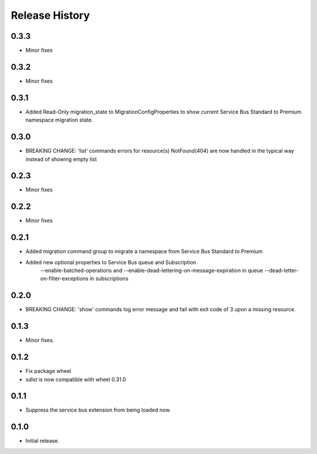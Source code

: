 .. :changelog:

Release History
===============
0.3.3
+++++
* Minor fixes

0.3.2
+++++
* Minor fixes

0.3.1
+++++
* Added Read-Only migration_state to MigrationConfigProperties to show current Service Bus Standard to Premium namespace migration state.

0.3.0
+++++
* BREAKING CHANGE: 'list' commands errors for resource(s) NotFound(404) are now handled in the typical way instead of showing empty list

0.2.3
+++++
* Minor fixes

0.2.2
+++++
* Minor fixes

0.2.1
+++++
* Added migration command group to migrate a namespace from Service Bus Standard to Premium

* Added new optional properties to Service Bus queue and Subscription
    --enable-batched-operations and --enable-dead-lettering-on-message-expiration in queue
    --dead-letter-on-filter-exceptions in subscriptions

0.2.0
+++++
* BREAKING CHANGE: 'show' commands log error message and fail with exit code of 3 upon a missing resource.

0.1.3
++++++
* Minor fixes.

0.1.2
++++++

* Fix package wheel
* `sdist` is now compatible with wheel 0.31.0

0.1.1
+++++
* Suppress the service bus extension from being loaded now.


0.1.0
+++++

* Initial release.

